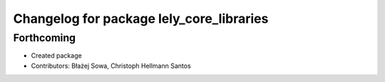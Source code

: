 ^^^^^^^^^^^^^^^^^^^^^^^^^^^^^^^^^^^^^^^^^
Changelog for package lely_core_libraries
^^^^^^^^^^^^^^^^^^^^^^^^^^^^^^^^^^^^^^^^^

Forthcoming
-----------
* Created package
* Contributors: Błażej Sowa, Christoph Hellmann Santos

